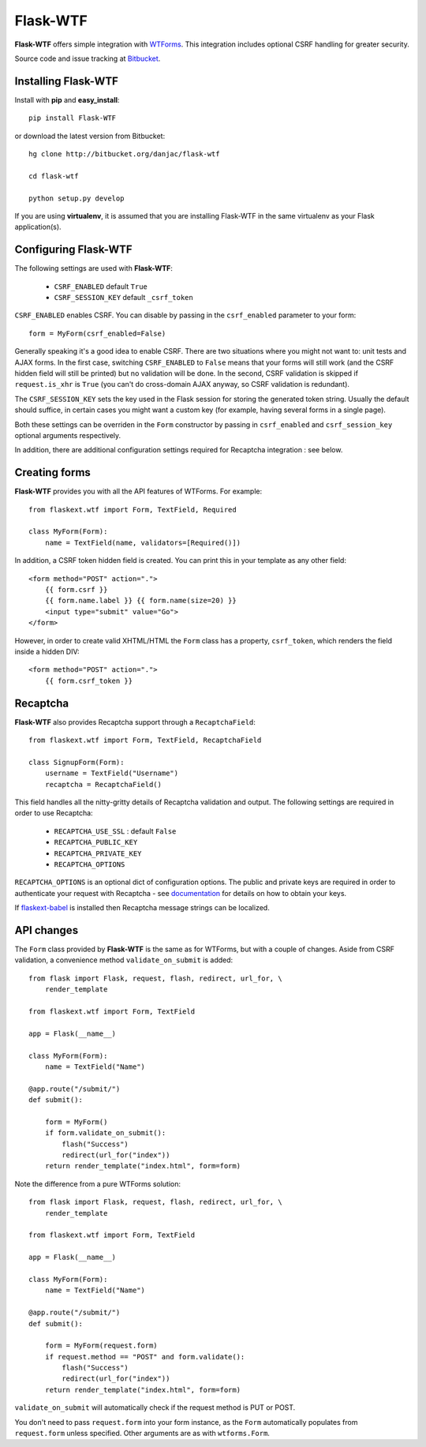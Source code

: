 Flask-WTF
======================================

.. module:: Flask-WTF

**Flask-WTF** offers simple integration with `WTForms <http://wtforms.simplecodes.com/docs/0.6/>`_. This integration
includes optional CSRF handling for greater security.

Source code and issue tracking at `Bitbucket`_.

Installing Flask-WTF
---------------------

Install with **pip** and **easy_install**::

    pip install Flask-WTF

or download the latest version from Bitbucket::

    hg clone http://bitbucket.org/danjac/flask-wtf

    cd flask-wtf

    python setup.py develop

If you are using **virtualenv**, it is assumed that you are installing Flask-WTF
in the same virtualenv as your Flask application(s).

Configuring Flask-WTF
----------------------

The following settings are used with **Flask-WTF**:

    * ``CSRF_ENABLED`` default ``True``
    * ``CSRF_SESSION_KEY`` default ``_csrf_token``

``CSRF_ENABLED`` enables CSRF. You can disable by passing in the ``csrf_enabled`` parameter to your form::

    form = MyForm(csrf_enabled=False)

Generally speaking it's a good idea to enable CSRF. There are two situations where you might not want to:
unit tests and AJAX forms. In the first case, switching ``CSRF_ENABLED`` to ``False`` means that your
forms will still work (and the CSRF hidden field will still be printed) but no validation will be done. In the
second, CSRF validation is skipped if ``request.is_xhr`` is ``True`` (you can't do cross-domain AJAX anyway, 
so CSRF validation is redundant).

The ``CSRF_SESSION_KEY`` sets the key used in the Flask session for storing the generated token string. Usually
the default should suffice, in certain cases you might want a custom key (for example, having several forms in a
single page).

Both these settings can be overriden in the ``Form`` constructor by passing in ``csrf_enabled`` and ``csrf_session_key``
optional arguments respectively.

In addition, there are additional configuration settings required for Recaptcha integration : see below.

Creating forms
--------------

**Flask-WTF** provides you with all the API features of WTForms. For example::

    from flaskext.wtf import Form, TextField, Required

    class MyForm(Form):
        name = TextField(name, validators=[Required()])

In addition, a CSRF token hidden field is created. You can print this in your template as any other field::

    
    <form method="POST" action=".">
        {{ form.csrf }}
        {{ form.name.label }} {{ form.name(size=20) }}
        <input type="submit" value="Go">
    </form>

However, in order to create valid XHTML/HTML the ``Form`` class has a property, ``csrf_token``, which renders the field
inside a hidden DIV::
    
    <form method="POST" action=".">
        {{ form.csrf_token }}

Recaptcha
---------

**Flask-WTF** also provides Recaptcha support through a ``RecaptchaField``::
    
    from flaskext.wtf import Form, TextField, RecaptchaField

    class SignupForm(Form):
        username = TextField("Username")
        recaptcha = RecaptchaField()

This field handles all the nitty-gritty details of Recaptcha validation and output. The following settings 
are required in order to use Recaptcha:

    * ``RECAPTCHA_USE_SSL`` : default ``False``
    * ``RECAPTCHA_PUBLIC_KEY``
    * ``RECAPTCHA_PRIVATE_KEY``
    * ``RECAPTCHA_OPTIONS`` 

``RECAPTCHA_OPTIONS`` is an optional dict of configuration options. The public and private keys are required in
order to authenticate your request with Recaptcha - see `documentation <https://www.google.com/recaptcha/admin/create>`_ for details on how to obtain your keys.

If `flaskext-babel <http://packages.python.org/Flask-Babel/>`_ is installed then Recaptcha message strings can be localized.

API changes
-----------

The ``Form`` class provided by **Flask-WTF** is the same as for WTForms, but with a couple of changes. Aside from CSRF 
validation, a convenience method ``validate_on_submit`` is added::

    from flask import Flask, request, flash, redirect, url_for, \
        render_template
    
    from flaskext.wtf import Form, TextField

    app = Flask(__name__)

    class MyForm(Form):
        name = TextField("Name")

    @app.route("/submit/")
    def submit():
        
        form = MyForm()
        if form.validate_on_submit():
            flash("Success")
            redirect(url_for("index"))
        return render_template("index.html", form=form)

Note the difference from a pure WTForms solution::

    from flask import Flask, request, flash, redirect, url_for, \
        render_template

    from flaskext.wtf import Form, TextField

    app = Flask(__name__)

    class MyForm(Form):
        name = TextField("Name")

    @app.route("/submit/")
    def submit():
        
        form = MyForm(request.form)
        if request.method == "POST" and form.validate():
            flash("Success")
            redirect(url_for("index"))
        return render_template("index.html", form=form)

``validate_on_submit`` will automatically check if the request method is PUT or POST.

You don't need to pass ``request.form`` into your form instance, as the ``Form`` automatically populates from ``request.form`` unless
specified. Other arguments are as with ``wtforms.Form``.

.. _Flask: http://flask.pocoo.org
.. _Bitbucket: http://bitbucket.org/danjac/flask-wtf
